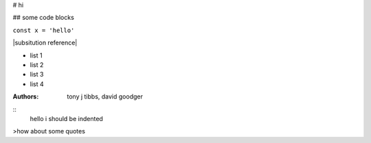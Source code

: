 # hi

## some code blocks

``const x = 'hello'``

|subsitution reference|

* list 1
* list 2 
* list 3 
* list 4

:Authors: 
    tony j tibbs,
    david goodger

::
    hello i should be indented


>how about some quotes